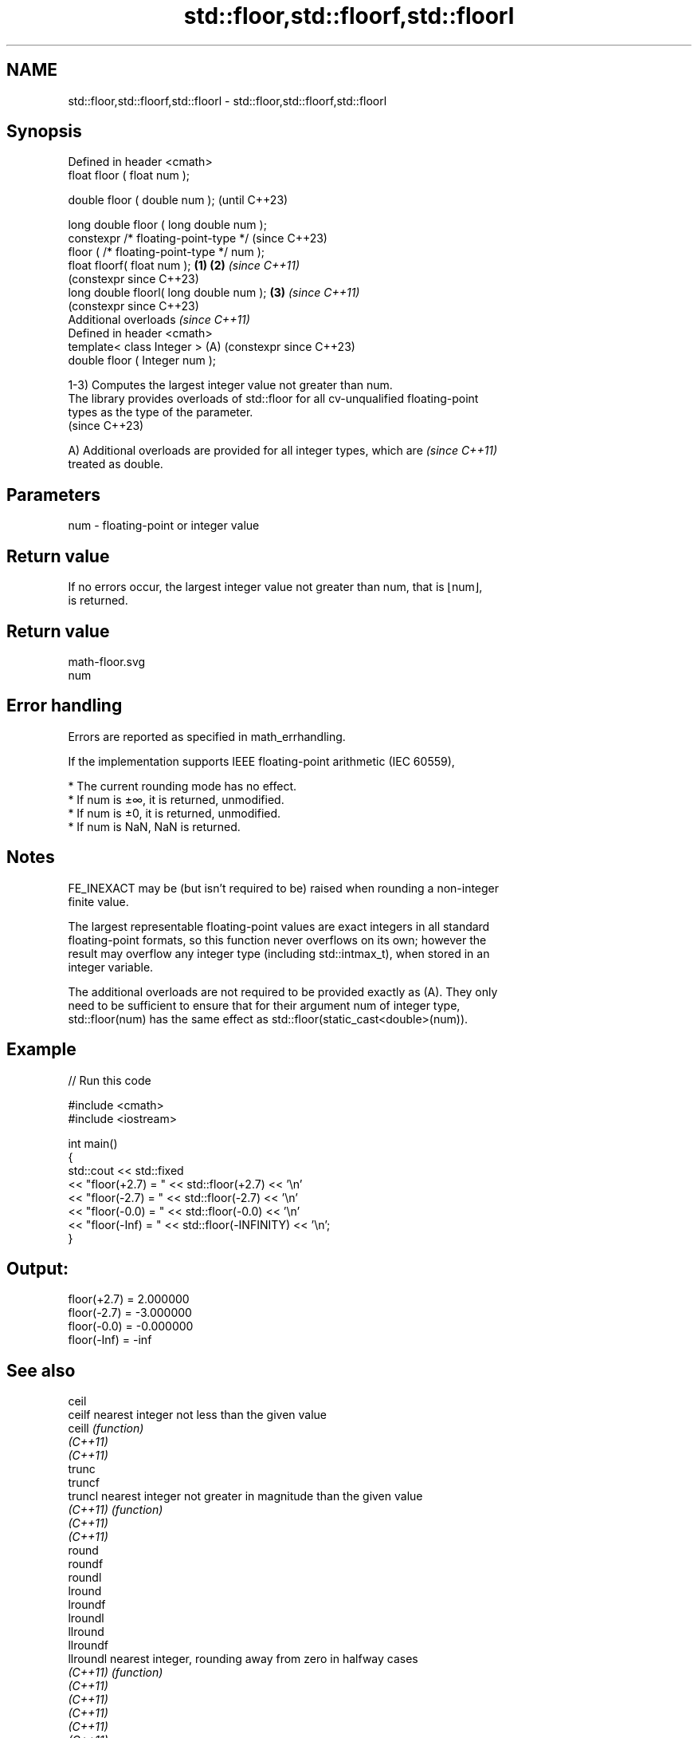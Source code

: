 .TH std::floor,std::floorf,std::floorl 3 "2024.06.10" "http://cppreference.com" "C++ Standard Libary"
.SH NAME
std::floor,std::floorf,std::floorl \- std::floor,std::floorf,std::floorl

.SH Synopsis
   Defined in header <cmath>
   float       floor ( float num );

   double      floor ( double num );                            (until C++23)

   long double floor ( long double num );
   constexpr /* floating-point-type */                          (since C++23)
               floor ( /* floating-point-type */ num );
   float       floorf( float num );                     \fB(1)\fP \fB(2)\fP \fI(since C++11)\fP
                                                                (constexpr since C++23)
   long double floorl( long double num );                   \fB(3)\fP \fI(since C++11)\fP
                                                                (constexpr since C++23)
   Additional overloads \fI(since C++11)\fP
   Defined in header <cmath>
   template< class Integer >                                (A) (constexpr since C++23)
   double      floor ( Integer num );

   1-3) Computes the largest integer value not greater than num.
   The library provides overloads of std::floor for all cv-unqualified floating-point
   types as the type of the parameter.
   (since C++23)

   A) Additional overloads are provided for all integer types, which are  \fI(since C++11)\fP
   treated as double.

.SH Parameters

   num - floating-point or integer value

.SH Return value

   If no errors occur, the largest integer value not greater than num, that is ⌊num⌋,
   is returned.

.SH Return value
   math-floor.svg
   num

.SH Error handling

   Errors are reported as specified in math_errhandling.

   If the implementation supports IEEE floating-point arithmetic (IEC 60559),

     * The current rounding mode has no effect.
     * If num is ±∞, it is returned, unmodified.
     * If num is ±0, it is returned, unmodified.
     * If num is NaN, NaN is returned.

.SH Notes

   FE_INEXACT may be (but isn't required to be) raised when rounding a non-integer
   finite value.

   The largest representable floating-point values are exact integers in all standard
   floating-point formats, so this function never overflows on its own; however the
   result may overflow any integer type (including std::intmax_t), when stored in an
   integer variable.

   The additional overloads are not required to be provided exactly as (A). They only
   need to be sufficient to ensure that for their argument num of integer type,
   std::floor(num) has the same effect as std::floor(static_cast<double>(num)).

.SH Example


// Run this code

 #include <cmath>
 #include <iostream>

 int main()
 {
     std::cout << std::fixed
               << "floor(+2.7) = " << std::floor(+2.7) << '\\n'
               << "floor(-2.7) = " << std::floor(-2.7) << '\\n'
               << "floor(-0.0) = " << std::floor(-0.0) << '\\n'
               << "floor(-Inf) = " << std::floor(-INFINITY) << '\\n';
 }

.SH Output:

 floor(+2.7) = 2.000000
 floor(-2.7) = -3.000000
 floor(-0.0) = -0.000000
 floor(-Inf) = -inf

.SH See also

   ceil
   ceilf    nearest integer not less than the given value
   ceill    \fI(function)\fP
   \fI(C++11)\fP
   \fI(C++11)\fP
   trunc
   truncf
   truncl   nearest integer not greater in magnitude than the given value
   \fI(C++11)\fP  \fI(function)\fP
   \fI(C++11)\fP
   \fI(C++11)\fP
   round
   roundf
   roundl
   lround
   lroundf
   lroundl
   llround
   llroundf
   llroundl nearest integer, rounding away from zero in halfway cases
   \fI(C++11)\fP  \fI(function)\fP
   \fI(C++11)\fP
   \fI(C++11)\fP
   \fI(C++11)\fP
   \fI(C++11)\fP
   \fI(C++11)\fP
   \fI(C++11)\fP
   \fI(C++11)\fP
   \fI(C++11)\fP
   C documentation for
   floor
